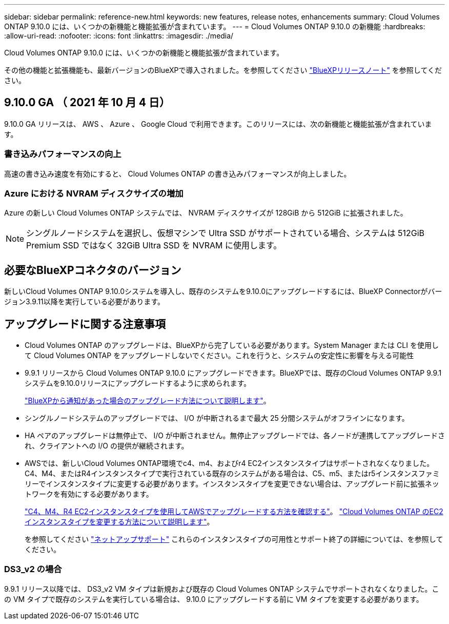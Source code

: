 ---
sidebar: sidebar 
permalink: reference-new.html 
keywords: new features, release notes, enhancements 
summary: Cloud Volumes ONTAP 9.10.0 には、いくつかの新機能と機能拡張が含まれています。 
---
= Cloud Volumes ONTAP 9.10.0 の新機能
:hardbreaks:
:allow-uri-read: 
:nofooter: 
:icons: font
:linkattrs: 
:imagesdir: ./media/


[role="lead"]
Cloud Volumes ONTAP 9.10.0 には、いくつかの新機能と機能拡張が含まれています。

その他の機能と拡張機能も、最新バージョンのBlueXPで導入されました。を参照してください https://docs.netapp.com/us-en/bluexp-cloud-volumes-ontap/whats-new.html["BlueXPリリースノート"^] を参照してください。



== 9.10.0 GA （ 2021 年 10 月 4 日）

9.10.0 GA リリースは、 AWS 、 Azure 、 Google Cloud で利用できます。このリリースには、次の新機能と機能拡張が含まれています。



=== 書き込みパフォーマンスの向上

高速の書き込み速度を有効にすると、 Cloud Volumes ONTAP の書き込みパフォーマンスが向上しました。



=== Azure における NVRAM ディスクサイズの増加

Azure の新しい Cloud Volumes ONTAP システムでは、 NVRAM ディスクサイズが 128GiB から 512GiB に拡張されました。


NOTE: シングルノードシステムを選択し、仮想マシンで Ultra SSD がサポートされている場合、システムは 512GiB Premium SSD ではなく 32GiB Ultra SSD を NVRAM に使用します。



== 必要なBlueXPコネクタのバージョン

新しいCloud Volumes ONTAP 9.10.0システムを導入し、既存のシステムを9.10.0にアップグレードするには、BlueXP Connectorがバージョン3.9.11以降を実行している必要があります。



== アップグレードに関する注意事項

* Cloud Volumes ONTAP のアップグレードは、BlueXPから完了している必要があります。System Manager または CLI を使用して Cloud Volumes ONTAP をアップグレードしないでください。これを行うと、システムの安定性に影響を与える可能性
* 9.9.1 リリースから Cloud Volumes ONTAP 9.10.0 にアップグレードできます。BlueXPでは、既存のCloud Volumes ONTAP 9.9.1システムを9.10.0リリースにアップグレードするように求められます。
+
http://docs.netapp.com/us-en/bluexp-cloud-volumes-ontap/task-updating-ontap-cloud.html["BlueXPから通知があった場合のアップグレード方法について説明します"^]。

* シングルノードシステムのアップグレードでは、 I/O が中断されるまで最大 25 分間システムがオフラインになります。
* HA ペアのアップグレードは無停止で、 I/O が中断されません。無停止アップグレードでは、各ノードが連携してアップグレードされ、クライアントへの I/O の提供が継続されます。
* AWSでは、新しいCloud Volumes ONTAP環境でc4、m4、およびr4 EC2インスタンスタイプはサポートされなくなりました。C4、M4、またはR4インスタンスタイプで実行されている既存のシステムがある場合は、C5、m5、またはr5インスタンスファミリーでインスタンスタイプに変更する必要があります。インスタンスタイプを変更できない場合は、アップグレード前に拡張ネットワークを有効にする必要があります。
+
link:https://docs.netapp.com/us-en/bluexp-cloud-volumes-ontap/task-updating-ontap-cloud.html#upgrades-in-aws-with-c4-m4-and-r4-ec2-instance-types["C4、M4、R4 EC2インスタンスタイプを使用してAWSでアップグレードする方法を確認する"^]。
link:https://docs.netapp.com/us-en/bluexp-cloud-volumes-ontap/task-change-ec2-instance.html["Cloud Volumes ONTAP のEC2インスタンスタイプを変更する方法について説明します"^]。

+
を参照してください link:https://mysupport.netapp.com/info/communications/ECMLP2880231.html["ネットアップサポート"^] これらのインスタンスタイプの可用性とサポート終了の詳細については、を参照してください。





=== DS3_v2 の場合

9.9.1 リリース以降では、 DS3_v2 VM タイプは新規および既存の Cloud Volumes ONTAP システムでサポートされなくなりました。この VM タイプで既存のシステムを実行している場合は、 9.10.0 にアップグレードする前に VM タイプを変更する必要があります。
